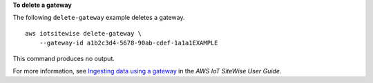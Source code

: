 **To delete a gateway**

The following ``delete-gateway`` example deletes a gateway. ::

    aws iotsitewise delete-gateway \
        --gateway-id a1b2c3d4-5678-90ab-cdef-1a1a1EXAMPLE

This command produces no output.

For more information, see `Ingesting data using a gateway <https://docs.aws.amazon.com/iot-sitewise/latest/userguide/gateways.html>`__ in the *AWS IoT SiteWise User Guide*.
